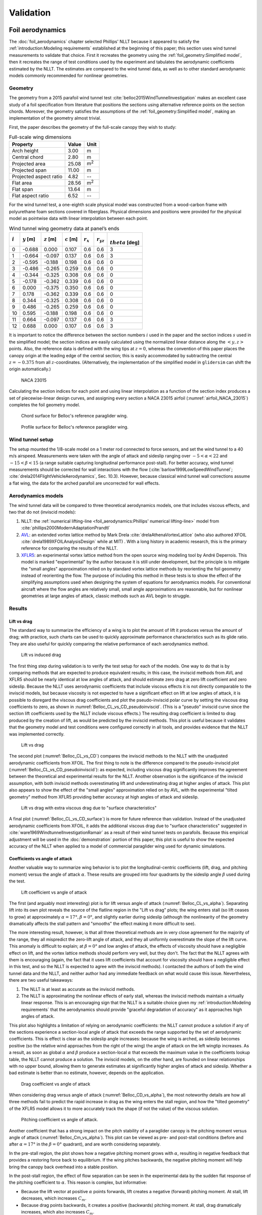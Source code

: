 .. This chapter validates [[...]].

   The simulations perform static and dynamic performance tests (polar plots
   and flight maneuvers, respectively) and compare them to expected behaviors.


Validation
==========

.. Present results that validate the models.

   1. Create the Belloc canopy geometry and compare the wind tunnel data to
      simulated results.

      Provide tables that demonstrate that the NLLT performs as well or better
      than the VLM models. Add percent error when possible.

   2. Compare the Hook 3 polar curve data to simulated results

      Provide tables that show the percent error between the simulated and
      measured results.


.. Bridget:

     Here you can put all the results that validate your model.  Put in all the
     tables and graphs that show that your model is giving comparable (if not
     better) results to existing models and that your model is giving results
     that match the specifications of the Hook3. For the data on the Hook 3,
     you can even provide percent error (gives a numerical result stating how
     far off was your model from the published performance data)

     Then provide a section of limitations (can include the data on the 360
     degree turn at 20 degree bank angle) and a bulleted list of other
     limitations you want to mention.


Foil aerodynamics
-----------------

.. This section performs two things:

   1. Constructs a model of the foil geometry

   2. Compares the NLLT estimates to the wind tunnel measurements

   It accomplishes:

   1. The foil geometry is easy to use

   2. The foil geometry implementation is correct

   3. The NLLT appears to be working correctly

   4. The NLLT appears to be a good choice for modeling a paraglider in static,
      uniform-flow conditions


.. Validate the performance of Phillips' method for analyzing a parafoil canopy
   in steady-state conditions.

The :doc:`foil_aerodynamics` chapter selected Phillips' NLLT because it
appeared to satisfy the :ref:`introduction:Modeling requirements` established
at the beginning of this paper; this section uses wind tunnel measurements to
validate that choice. First it recreates the geometry using the
:ref:`foil_geometry:Simplified model`, then it recreates the range of test
conditions used by the experiment and tabulates the aerodynamic coefficients
estimated by the NLLT. The estimates are compared to the wind tunnel data, as
well as to other standard aerodynamic models commonly recommended for nonlinear
geometries.


Geometry
^^^^^^^^

.. Demonstrate and validate the foil geometry and aerodynamics using Belloc's
   reference wing. There are two points here:

   1. Show how easy it is to implement specs from actual papers

   2. Show the accuracy of the NLLT and its implementation (within the accuracy
      constraints of the section coefficient data)

The geometry from a 2015 parafoil wind tunnel test
:cite:`belloc2015WindTunnelInvestigation` makes an excellent case study of
a foil specification from literature that positions the sections using
alternative reference points on the section chords. Moreover, the geometry
satisfies the assumptions of the :ref:`foil_geometry:Simplified model`, making
an implementation of the geometry almost trivial.

First, the paper describes the geometry of the full-scale canopy they wish to
study:

.. list-table:: Full-scale wing dimensions
   :header-rows: 1

   * - Property
     - Value
     - Unit
   * - Arch height
     - 3.00
     - m
   * - Central chord
     - 2.80
     - m
   * - Projected area
     - 25.08
     - m\ :sup:`2`
   * - Projected span
     - 11.00
     - m
   * - Projected aspect ratio
     - 4.82
     - --
   * - Flat area
     - 28.56
     - m\ :sup:`2`
   * - Flat span
     - 13.64
     - m
   * - Flat aspect ratio
     - 6.52
     - --

For the wind tunnel test, a one-eighth scale physical model was constructed
from a wood-carbon frame with polyurethane foam sections covered in fiberglass.
Physical dimensions and positions were provided for the physical model as
pointwise data with linear interpolation between each point.

.. FIXME: Should I use these tables or just give the explicit equations?
   They're messy, but I do like the fact that they highlight the fact that you
   **can** use pointwise data in a linear interpolator just as easily.

.. csv-table:: Wind tunnel wing geometry data at panel’s ends
   :header: :math:`i`, :math:`y` [m], :math:`z` [m], :math:`c` [m], :math:`r_x`, :math:`r_{yz}`, :math:`\\theta` [deg]

   0, -0.688,  0.000, 0.107, 0.6, 0.6, 3
   1, -0.664, -0.097, 0.137, 0.6, 0.6, 3
   2, -0.595, -0.188, 0.198, 0.6, 0.6, 0
   3, -0.486, -0.265, 0.259, 0.6, 0.6, 0
   4, -0.344, -0.325, 0.308, 0.6, 0.6, 0
   5, -0.178, -0.362, 0.339, 0.6, 0.6, 0
   6,  0.000, -0.375, 0.350, 0.6, 0.6, 0
   7,  0.178, -0.362, 0.339, 0.6, 0.6, 0
   8,  0.344, -0.325, 0.308, 0.6, 0.6, 0
   9,  0.486, -0.265, 0.259, 0.6, 0.6, 0
   10, 0.595, -0.188, 0.198, 0.6, 0.6, 0
   11,  0.664, -0.097, 0.137, 0.6, 0.6, 3
   12,  0.688,  0.000, 0.107, 0.6, 0.6, 3

It is important to notice the difference between the section numbers :math:`i`
used in the paper and the section indices :math:`s` used in the simplified
model; the section indices are easily calculated using the normalized linear
distance along the :math:`\left< y, z \right>` points. Also, the reference data
is defined with the wing tips at :math:`z = 0`, whereas the convention of this
paper places the canopy origin at the leading edge of the central section; this
is easily accommodated by subtracting the central :math:`z = -0.375` from all
:math:`z`-coordinates. (Alternatively, the implementation of the simplified
model in ``glidersim`` can shift the origin automatically.)

.. figure:: figures/paraglider/geometry/airfoil/NACA-23015.*
   :name: airfoil_NACA_23015

   NACA 23015

Calculating the section indices for each point and using linear interpolation
as a function of the section index produces a set of piecewise-linear design
curves, and assigning every section a NACA
23015 airfoil (:numref:`airfoil_NACA_23015`) completes the foil geometry model.

.. raw:: latex

   \newpage

.. figure:: figures/paraglider/geometry/canopy/examples/build/belloc_curves.*

.. figure:: figures/paraglider/geometry/canopy/examples/build/belloc_canopy_chords.*

   Chord surface for Belloc's reference paraglider wing.

.. figure:: figures/paraglider/geometry/canopy/examples/build/belloc_canopy_airfoils.*

   Profile surface for Belloc's reference paraglider wing.

.. FIXME: compute the summary specs and compare; area, span, etc


Wind tunnel setup
^^^^^^^^^^^^^^^^^

.. Describe the test setup and the data

The setup mounted the 1/8-scale model on a 1 meter rod connected to force
sensors, and set the wind tunnel to a 40 m/s airspeed. Measurements were taken
with the angle of attack and sideslip ranging over :math:`-5 < \alpha < 22` and
:math:`-15 < \beta < 15` (a range suitable capturing longitudinal performance
post-stall). For better accuracy, wind tunnel measurements should be corrected
for wall interactions with the flow (:cite:`barlow1999LowSpeedWindTunnel`;
:cite:`drela2014FlightVehicleAerodynamics`, Sec. 10.3). However, because
classical wind tunnel wall corrections assume a flat wing, the data for the
arched parafoil are uncorrected for wall effects.


Aerodynamics models
^^^^^^^^^^^^^^^^^^^

The wind tunnel data will be compared to three theoretical aerodynamics models,
one that includes viscous effects, and two that do not (inviscid models):

1. NLLT: the :ref:`numerical lifting-line <foil_aerodynamics:Phillips'
   numerical lifting-line>` model from
   :cite:`phillips2000ModernAdaptationPrandtl`

2. `AVL <https://web.mit.edu/drela/Public/web/avl/>`__: an extended vortex
   lattice method by Mark Drela :cite:`drelaAthenaVortexLattice` (who also
   authored XFOIL :cite:`drela1989XFOILAnalysisDesign` while at MIT) . With
   a long history in academic research, this is the primary reference for
   comparing the results of the NLLT. 

3. `XFLR5 <https://www.xflr5.tech/xflr5.htm>`__: an experimental vortex lattice
   method from the open source wing modeling tool by André Deperrois. This
   model is marked "experimental" by the author because it is still under
   development, but the principle is to mitigate the "small angles"
   approximation relied on by standard vortex lattice methods by reorienting
   the foil geometry instead of reorienting the flow. The purpose of including
   this method in these tests is to show the effect of the simplifying
   assumptions used when designing the system of equations for aerodynamics
   models. For conventional aircraft where the flow angles are relatively
   small, small angle approximations are reasonable, but for nonlinear
   geometries at large angles of attack, classic methods such as AVL begin to
   struggle.


Results
^^^^^^^

.. I removed the VLM results from XFLR5 for the moment coefficients because
   they were VERY wrong; it computes drag correctly with sideslip, but the
   sideforce (CY) is always zero, which ruins everything.


Lift vs drag
""""""""""""

The standard way to summarize the efficiency of a wing is to plot the amount of
lift it produces versus the amount of drag; with practice, such charts can be
used to quickly approximate performance characteristics such as its glide
ratio. They are also useful for quickly comparing the relative performance of
each aerodynamics method.


.. Pseudo-inviscid results; requires setting `Cd = 0`

   Demonstrates how well the NLLT lift matches XLFR5's "Tilted Geometry" method
   over the lower range of alpha. Once alpha approaches stall, the NLLT
   diverges since it's not a true inviscid method; it's using the viscous lift
   coefficients to determine the circulation distribution.

.. figure:: figures/paraglider/belloc/NLLT/pseudoinviscid_CL_vs_CD.*
   :name: Belloc_CL_vs_CD_pseudoinviscid

   Lift vs induced drag

The first thing step during validation is to verify the test setup for each of
the models. One way to do that is by comparing methods that are expected to
produce equivalent results; in this case, the inviscid methods from AVL and
XFLR5 should be nearly identical at low angles of attack, and should estimate
zero drag at zero lift coefficient and zero sideslip. Because the NLLT uses
aerodynamic coefficients that include viscous effects it is not directly
comparable to the inviscid models, but because viscosity is not expected to
have a significant effect on lift at low angles of attack, it is possible to
disregard the viscous drag coefficients and plot the pseudo-inviscid polar
curve by setting the viscous drag coefficients to zero, as shown in
:numref:`Belloc_CL_vs_CD_pseudoinviscid`. (This is a "pseudo" inviscid curve
since the section lift coefficients used by the NLLT include viscous effects.)
The resulting drag coefficient is limited to drag produced by the creation of
lift, as would be predicted by the inviscid methods. This plot is useful
because it validates that the geometry model and test conditions were
configured correctly in all tools, and provides evidence that the NLLT was
implemented correctly.

.. figure:: figures/paraglider/belloc/NLLT/standard/CL_vs_CD.*
   :name: Belloc_CL_vs_CD

   Lift vs drag

The second plot (:numref:`Belloc_CL_vs_CD`) compares the inviscid methods to
the NLLT with the unadjusted aerodynamic coefficients from XFOIL. The first
thing to note is the difference compared to the pseudo-inviscid plot
(:numref:`Belloc_CL_vs_CD_pseudoinviscid`): as expected, including viscous drag
significantly improves the agreement between the theoretical and experimental
results for the NLLT. Another observation is the significance of the inviscid
assumption, with both inviscid methods overestimating lift and underestimating
drag at higher angles of attack. This plot also appears to show the effect of
the "small angles" approximation relied on by AVL, with the experimental
"tilted geometry" method from XFLR5 providing better accuracy at high angles of
attack and sideslip.


.. figure:: figures/paraglider/belloc/NLLT/Cd_surface_CL_vs_CD.*
   :name: Belloc_CL_vs_CD_surface

   Lift vs drag with extra viscous drag due to "surface characteristics"

A final plot (:numref:`Belloc_CL_vs_CD_surface`) is more for future reference
than validation. Instead of the unadjusted aerodynamic coefficients from XFOIL,
it adds the additional viscous drag due to "surface characteristics" suggested
in :cite:`ware1969WindtunnelInvestigationRamair` as a result of their wind
tunnel tests on parafoils. Because this empirical adjustment will be used in
the :doc:`demonstration` portion of this paper, this plot is useful to show the
expected accuracy of the NLLT when applied to a model of commercial paraglider
wing used for dynamic simulations.


Coefficients vs angle of attack
"""""""""""""""""""""""""""""""

Another valuable way to summarize wing behavior is to plot the
longitudinal-centric coefficients (lift, drag, and pitching moment) versus the
angle of attack :math:`\alpha`. These results are grouped into four quadrants
by the sideslip angle :math:`\beta` used during the test.

.. figure:: figures/paraglider/belloc/NLLT/standard/CL_vs_alpha.*
   :name: Belloc_CL_vs_alpha

   Lift coefficient vs angle of attack

The first (and arguably most interesting) plot is for lift versus angle of
attack (:numref:`Belloc_CL_vs_alpha`). Separating lift into its own plot
reveals the source of the flatline region in the "Lift vs drag" plots; the wing
enters stall (so lift ceases to grow) at approximately :math:`\alpha = 17°,
\beta = 0°`, and slightly earlier during sideslip (although the nonlinearity of
the geometry dramatically affects the stall pattern and "smooths" the effect
making it more difficult to see).

The more interesting result, however, is that all three theoretical methods are
in very close agreement for the majority of the range, they all mispredict the
zero-lift angle of attack, and they all uniformly overestimate the slope of the
lift curve. This anomaly is difficult to explain; at :math:`\beta = 0°` and low
angles of attack, the effects of viscosity should have a negligible effect on
lift, and the vortex lattice methods should perform very well, but they don't.
The fact that the NLLT agrees with them is encouraging (again, the fact that it
uses lift coefficients that account for viscosity should have a negligible
effect in this test, and so the NLLT is expected to agree with the inviscid
methods). I contacted the authors of both the wind tunnel data and the NLLT,
and neither author had any immediate feedback on what would cause this issue.
Nevertheless, there are two useful takeaways:

1. The NLLT is at least as accurate as the inviscid methods.

2. The NLLT is approximating the nonlinear effects of early stall, whereas the
   inviscid methods maintain a virtually linear response. This is an
   encouraging sign that the NLLT is a suitable choice given my
   :ref:`introduction:Modeling requirements` that the aerodynamics should
   provide "graceful degradation of accuracy" as it approaches high angles of
   attack.

This plot also highlights a limitation of relying on aerodynamic coefficients:
the NLLT cannot produce a solution if any of the sections experience
a section-local angle of attack that exceeds the range supported by the set of
aerodynamic coefficients. This is effect is clear as the sideslip angle
increases: because the wing is arched, as sideslip becomes positive (so the
relative wind approaches from the right of the wing) the angle of attack on the
left wingtip increases. As a result, as soon as global :math:`\alpha` and
:math:`\beta` produce a section-local :math:`\alpha` that exceeds the maximum
value in the coefficients lookup table, the NLLT cannot produce a solution. The
inviscid models, on the other hand, are founded on linear relationships with no
upper bound, allowing them to generate estimates at significantly higher angles
of attack and sideslip. Whether a bad estimate is better than no estimate,
however, depends on the application.


.. figure:: figures/paraglider/belloc/NLLT/standard/CD_vs_alpha.*
   :name: Belloc_CD_vs_alpha

   Drag coefficient vs angle of attack

When considering drag versus angle of attack (:numref:`Belloc_CD_vs_alpha`),
the most noteworthy details are how all three methods fail to predict the rapid
increase in drag as the wing enters the stall region, and how the "tilted
geometry" of the XFLR5 model allows it to more accurately track the shape (if
not the value) of the viscous solution.


.. figure:: figures/paraglider/belloc/NLLT/standard/Cm_vs_alpha.*
   :name: Belloc_Cm_vs_alpha

   Pitching coefficient vs angle of attack.

Another coefficient that has a strong impact on the pitch stability of
a paraglider canopy is the pitching moment versus angle of attack
(:numref:`Belloc_Cm_vs_alpha`). This plot can be viewed as pre- and post-stall
conditions (before and after :math:`\alpha = 17°` in the :math:`\beta = 0°`
quadrant), and are worth considering separately.

In the pre-stall region, the plot shows how a negative pitching moment grows
with :math:`\alpha`, resulting in negative feedback that provides a restoring
force back to equilibrium. If the wing pitches backwards, the negative pitching
moment will help bring the canopy back overhead into a stable position.

In the post-stall region, the effect of flow separation can be seen in the
experimental data by the sudden flat response of the pitching coefficient to
:math:`\alpha`. This reason is complex, but informative:

* Because the lift vector at positive :math:`\alpha` points forwards, lift
  creates a negative (forward) pitching moment. At stall, lift decreases, which
  increases :math:`C_m`.

* Because drag points backwards, it creates a positive (backwards) pitching
  moment. At stall, drag dramatically increases, which also increases
  :math:`C_m`.

* At stall, flow separation typically starts at the trailing edge on the upper
  surface. The loss of pressure creates a negative (forwards) pitching moment,
  which decreases :math:`C_m`.

For the wind tunnel model, it appears that (again, for the :math:`\beta = 0°`
case) these effects are counteracting each other, producing a relatively flat
:math:`C_m` in the post-stall region. The inviscid method used by AVL fails to
capture the nonlinearity of flow separation, causing it to overestimate the
lift and underestimate drag that together producing a significantly inaccurate
pitching moment post-stall. (Unfortunately the experimental method in XFLR5 had
a bug that produced zero sideforce, so its results are omitted.) The NLLT
performs much better, but still highlights the effect of using the well-known
"optimistic" estimates produced by XFOIL near the stall region; and again, the
NLLT fails to converge when the section-local :math:`\alpha` of the downwind
wingtip exceeds the maximum :math:`\alpha` supported by the coefficients lookup
table instead of producing progressively more incorrect results.


Coefficients vs sideslip
""""""""""""""""""""""""

A third perspective of wing behavior is to plot the coefficients that affect
motion in the :math:`y`-direction (sideforce, rolling moment, and yawing
moment) versus angle of sideslip :math:`\beta`. These results are grouped into
four quadrants by the angle of attack :math:`\alpha` used during the test.
Unfortunately, the experimental method in XFLR5 had a bug that produced zero
sideforce, which is also coupled to the roll and yaw moments, so its results
are omitted.


.. figure:: figures/paraglider/belloc/NLLT/standard/CY_vs_beta.*
   :name: Belloc_CY_vs_beta

   Lateral force coefficient vs sideslip

Plotting sideforce vs sideslip (:numref:`Belloc_CY_vs_beta`) showed good
agreement between the experimental data and both theoretical models, although
the NLLT has a slight accuracy advantage over the inviscid method.


.. figure:: figures/paraglider/belloc/NLLT/standard/Cl_vs_beta.*
   :name: Belloc_Cl_vs_beta

   Rolling coefficient vs sideslip

In the rolling moment versus sideslip test (:numref:`Belloc_Cl_vs_beta`) we
find the only examples where the inviscid method outperforms the NLLT, but
otherwise this plot demonstrates no noteworthy effects.


.. figure:: figures/paraglider/belloc/NLLT/standard/Cn_vs_beta.*
   :name: Belloc_Cn_vs_beta

   Yawing coefficient vs sideslip

The last plot, for the yawing moment versus sideslip
(:numref:`Belloc_Cn_vs_beta`) has several similarities to
:numref:`Belloc_Cm_vs_alpha`, except instead of demonstrating the pitch
stability of the wing, it demonstrates the yaw stability of the wing. When the
relative wind approaches from the right (:math:`\beta > 0°`) a positive yaw
moment will turn the canopy into the wind, and vice-versa for wind from the
left. And again, the effect of failing to accurately model stall conditions on
individual sections (the downwind sections, specifically) causes both methods
to overestimate the restoring moment. Nevertheless, the NLLT succeeded in
capturing at least part of the effect, once again proving the value of the
method over purely inviscid solutions.


Niviuk Hook 3 system dynamics
-----------------------------

.. How accurate is the model? This section involves **expected** outcomes,
   which means we already know what we expect to see. Validation is about
   *confirming*, not *learning*.


.. What is model validation? Why is it difficult for paragliders?

The previous chapter provided a :doc:`demonstration` of how to estimate the
parameters of the component models for a commercial paraglider wing. Having
defined the component models, they are combined into a composite
:doc:`system_dynamics` model that provides the behavior of the complete glider.
Getting to this point with such little information required many modeling
assumptions, simplifications, approximations, and outright guesswork, so the
natural next step is to question the validity of the model: how accurately does
it estimate the true behavior of the physical system? In any modeling project
it is vital to validate the model by comparing its estimates to experimental
data, and this case is no exception.

Unfortunately, experimental data is extremely scarce for commercial paraglider
wings. Unlike the previous section, wind tunnel measurements are unavailable.
What's worse, the dynamic behavior of a wing in motion is significantly more
complex than the static behavior of a wing held fixedly in a wind tunnel. As
a result, validation is limited to point data and general expectations gleaned
from sources such as glider certifications and consumer wing reviews. Clearly
such sources lack the rigor to "prove" model accuracy, but — when taken
together — they can still provide incremental confidence that a model is
adequate to answer basic questions of wing performance.

.. FIXME: focus on establishing that I'm at least getting close! And yeah, The
   absence of detailed performance information clearly limits the suitability
   of these models to different applications, but at least I've got this far.
   "More work is needed" is a satisfactory conclusion to this project, in my
   opinion. The component models leave a lot of room for improvement. But
   that's part of the point: it was designed for flexibility from the get go,
   and it succeeded at that.]]


Polar curve
^^^^^^^^^^^

.. Compare model estimates of the glider's longitudinal steady-state
   aerodynamics over the range of control inputs against published performance
   data, such as minimum sink rate and speed range.

.. Plot and discuss the predicted polar curves.

   I don't have access to experimental polar curves, but I do have point
   estimates from certification and wing review flights.

   Use this section to really highlight the limitations/assumptions of the
   model? Unknown airfoil, unknown true line positions, lack of a proper
   `LineGeometry` (so brake deflections and arc changes when accelerator is
   applied are both unknown), no cell billowing, etc etc. Seems like a good
   place to point out "this is overestimating lift and underestimating drag, as
   expected."


.. Polar curves

The conventional way to summarize the performance of a gliding aircraft is with
a chart called the *polar curve*. These curves show the vertical and horizontal
speed of the aircraft at equilibrium over the range of brake and accelerator
inputs, providing information such as the speed range of the glider and its
glide ratio at different speeds. Given the wealth of information compactly
communicated by a polar curve, they are an excellent starting point for
critiquing the estimates of a flight dynamics model for a glider.

The previous section demonstrated the creation of a paraglider model for
a Niviuk Hook 3, size 23. Now, models for the larger sizes of the wing (created
using the same workflow) will be compared to experimental data by comparing
measurements from test flights to the predicted polar curves.


Size 25
"""""""

.. FIXME: how to cite `Hook 3 Parapente Mag 148.pdf`?

The experimental data for this section is taken from a size 25 version of the
wing that was reviewed for the French magazine "Parapente Mag". Unfortunately,
reviews such as this cannot provide the entire polar curve: because each point
is laborious to measure accurately, reviews only provide noteworthy values,
such as the minimum and maximum speeds, or the horizontal and vertical speeds
that mark the "minimum sink" and "best glide" operating points of the glider.
Despite this ambiguity, by plotting the experimental point data over the
theoretical curve it is possible to get a sense of the general accuracy of the
model estimates.

.. figure:: figures/paraglider/demonstration/polar_25.svg

   Polar curve for Niviuk Hook 3 size 25

   Colored markings are theoretical data from the model, black markings are
   experimental data from Parapente Mag. Red represents symmetric braking,
   green represents accelerating, and the blue diagonal line marks the
   predicted best glide ratio. The three black vertical lines mark the
   experimental values for minimum speed, trim speed, and maximum speed; the
   left black dot is the "minimum sink" operating point, and the right dot is
   the "best glide" operating point.

If the model is a good approximation of the glider that generated the data
— and assuming the data was collected accurately — then the experimental values
should match the predicted values:

* The minimum ground speed should align with the leftmost endpoint of the red
  curve

* Trim speed should align with the point where the red and green curves connect

* The maximum ground speed should align with the rightmost endpoint of the
  green curve

* The "minimum sink" operating point should lie on the point where the curve
  reaches its minimum

* The "best glide" operating point should lie on the point where the blue line
  touches the polar curve

Although the diagram is a convenient way to summarize so much information it
can be hard to distinguish specific values, so their numerical equivalents are
listed below.

.. list-table:: Niviuk Hook 3 25 simulated polar curve vs flight data
   :header-rows: 1

   * - Value
     - Experimental
     - Simulated
     - Error
   * - Minimum speed
     - 6.7
     - 7.4
     - +10%
   * - Minimum sink <h, v>
     - 9.22, 1.02
     - 9.6, 1.06
     - +4.2%, +3.9%
   * - Trim speed
     - 10.6
     - 10.2
     - -3.8%
   * - Maximum speed
     - 14.4
     - 14.7
     - +2.08%
   * - Best glide <h, v>
     - 10.4, 1.12
     - 10.2, 1.08
     - -1.9%, -3.6%
   * - Best glide ratio
     - 9.3
     - 9.44
     - +1.5%

Observations:

* The minimum ground speed of the theoretical model is significantly higher
  than the experimental value. That may be explained by the conservative value
  of :math:`\kappa_b = 0.44 \, [m]` (the maximum distance the brakes can be
  pulled; see the earlier discussion when defining the parameters for the
  :ref:`demonstration:Brakes`). The review listed the maximum brake length as
  >60cm, which suggests that this model can only apply <73% of the full range
  of brakes, so this result in unsurprising.

* Minimum sink occurs at about 0.4 m/s slower ground speed. This may be related
  to the procedure to generate the deflected :ref:`Profiles`, to the deflection
  distribution, or to the aerodynamic coefficient estimates from XFOIL.

* Minimum sink rate is remarkably close (1.06 versus 1.02 m/s), which I find
  surprising since I expected the "optimistic" airfoil set :numref:`airfoil
  set, braking NACA24018` to overestimate lift during braking.

* The theoretical model underestimates the ground speed at trim. Although this
  could be due to it overestimating the drag, it is far more likely that the
  model is overestimating the lift of the wing, so less speed is required to
  counteract the weight of the glider.

* This experimental data reported the best glide at 10.4 m/s when trim was 10.6
  m/s. This disagrees with our earlier assumption that best glide should occur
  at trim.

* The model overestimates the maximum ground speed. This may suggest it is
  underestimating drag, or it could suggest that the model parameters are wrong
  (:math:`\kappa_C` in particular has a large impact on maximum speed), or it
  could be because this rigid body model neglects foil deformations (it assumes
  the accelerator produces a perfect pitch-rotation of the foil) as well as the
  section profile deformations that increase with speed.

In truth, these observations are just a few of the possible issues with the
theoretical model (not to mention issues with the experimental data itself);
there are so many simplifications at work, and point data cannot hope to reveal
all their flaws. These results suggest that the performance of the model is
excellent when predicting longitudinal equilibrium, but a wider variety of wing
models need to be examined to determine if this excellence generalizes to other
wings.


Size 27
"""""""

.. FIXME: how to cite `hook 3 perfils.pdf`?

The experimental data for this section is taken from a size 27 version of the
wing that was reviewed for the Spanish magazine "Parapente". As with the size
25 model, plotting the experimental data on top of the theoretical curves
produces valuable reference data:

.. figure:: figures/paraglider/demonstration/polar_27.svg

   Polar curve for Niviuk Hook 3 size 27

   Colored markings are theoretical data from the model, black markings are
   experimental data from Parapente. Red represents symmetric braking, green
   represents accelerating, and the blue diagonal line marks the predicted best
   glide ratio. The three black vertical lines mark the experimental values for
   minimum speed, trim speed, and maximum speed; the left black dot is the
   "minimum sink" operating point, and the right dot is the "best glide"
   operating point.

As before, the numerical equivalents of the data in the figure above:

.. list-table:: Niviuk Hook 3 27 simulated polar curve vs flight data
   :header-rows: 1

   * - Value
     - Experimental
     - Simulated
     - Error
   * - Minimum groundspeed
     - 6.7
     - 7.83
     - +17%
   * - Minimum sink <h, v>
     - 9.72, 1.15
     - 10.2, 1.12
     - +4.9%, -2.6%
   * - Trim speed
     - 11.1
     - 10.8
     - -2.7%
   * - Maximum speed
     - 15
     - 15.4
     - +2.7%
   * - Best glide <h, v>
     - 11.1, 1.17
     - 10.8, 1.13
     - -2.7%, -3.4%
   * - Best glide ratio
     - 9.5
     - 9.52
     - 0.21%

The observations are similar to that for the size 25 model. Overall the fit is
excellent. This model was limited to :math:`\kappa_b = 0.46 \, [m]`, or <76% of
the usable ">60cm" brake length, so the minimum ground speed is still too high.
And again, the model underestimates the ground speed at trim. The best glide
ratio matches exactly, although the theoretical model still slightly
underestimates the ground speed where that occurs.


Pitch stability
^^^^^^^^^^^^^^^

Another simple sanity check is to verify the glider pitch stability by flying
on a straight course at maximum speed and abruptly releasing the accelerator
(:cite:`wild2009AirworthinessRequirementsHanggliders`, Sec. 4.1.5). Releasing
the accelerator shifts the payload to shift aft, causing the canopy to pitch
backwards; in the positive-pitch position the glider briefly ascends as it
converts the energy from its high airspeed into altitude, but because the wing
loses airspeed so quickly it will "overshoot" its equilibrium point and need to
dive forward as the glider attempts to reestablish equilibrium.

The danger of this pitch-forward behavior is that it may induced a frontal
collapse of the canopy. To estimate the safety margin of the wing, the test
assigns a grade based on the negative pitch angle as it dives forward. If the
wing pitches forward less than 30° it receives an "A"; if it pitches forward
30–60° it receives a "C", and for >60° it receives an "F". The Niviuk Hook 3 is
rated as an "B" wing, and should not pitch forward more than 30°. Using this
model to simulate the test protocol by releasing the accelerator in 0.3s
produces:

.. figure:: figures/paraglider/demonstration/accelerator_fast_release_path_sideview.*

   Flight test, rapidly exiting accelerated flight, side view

   Black lines are drawn from the riser to the point directly above the payload
   to help visualize the canopy pitch angle, and are added every 0.5 seconds.

.. figure:: figures/paraglider/demonstration/accelerator_fast_release_pitch_angle.*

   Flight test, rapidly exiting accelerated flight, pitch angle

The model predicts the wing configuration will pitch backwards 23° before
diving forwards to a pitch angle of -13° which satisfies the expected grading.
Although this test is not particularly informative, it's simplicity makes it
worthwhile.

.. FIXME: Compare 6a and 9a?


Steady-state turn
^^^^^^^^^^^^^^^^^

.. 360° turn at 20° bank angle. Compare to Pagen's ballpark figures

Although the simplicity of longitudinal dynamics make them the best place to
start testing a model, the more difficult tests are for the dynamic behavior.
One simple test is to check the behavior during a steady 360° maneuver and
compare them to the "guidelines" in :cite:`pagen2001ArtParagliding` that lists
approximate sink rates and turn radii as a function of bank angle. The method
does come with some caveats, however: for example, the author does is not
discussing a specific glider, so these values are assumed to be averages of
wing performance; this this is a midrange paraglider wing, it is assumed to be
"average". Also, the author does not define the control inputs, but standard
piloting practice is to use a combination of weight shift and brake for an
efficient turn, so it is safe to assume the author is describing situations
with those control inputs. Simulating this scenario produces the results in
:numref:`path_360_topdown`:

.. figure:: figures/validation/path_360_topdown.svg
   :name: path_360_topdown

   Steady-state turn at a 20° bank angle, top-down view

.. list-table:: Steady-state turn validation
   :header-rows: 1

   * - Value
     - Guideline
     - Simulated
     - Error
   * - Turn radius [m]
     - ~12
     - 20
     - +67%
   * - Sink rate [m/s]
     - ~1.1
     - 1.5
     - +36%
   * - 360° turn rate [sec]
     - ~11.5
     - 16
     - +40%

Unlike the accurate estimates for the polar curves, which measured
steady-state, longitudinal dynamics, this model clearly struggles with this
test. It is unclear what is causing the discrepancy, but it is an important
counterpoint that highlights the many dimensions of model accuracy. It is also
suggests a direction for future work on :ref:`weight shift modeling
<weight_shift_modeling>`.
